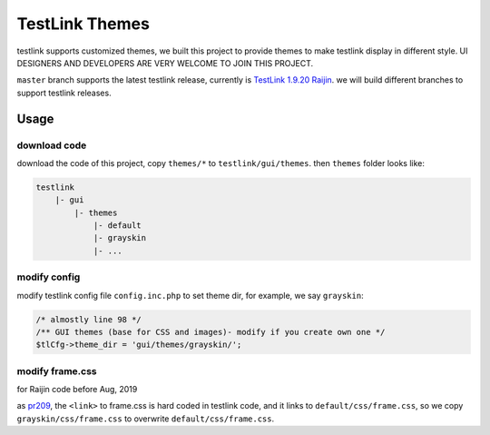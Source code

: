 ===============
TestLink Themes
===============

testlink supports customized themes, we built this project to provide themes
to make testlink display in different style. UI DESIGNERS AND DEVELOPERS ARE
VERY WELCOME TO JOIN THIS PROJECT.


``master`` branch supports the latest testlink release, currently is
`TestLink 1.9.20 Raijin <https://github.com/TestLinkOpenSourceTRMS/testlink-code>`__.
we will build different branches to support testlink releases.

Usage
-----

download code
~~~~~~~~~~~~~

download the code of this project, copy ``themes/*`` to ``testlink/gui/themes``.
then ``themes`` folder looks like:

.. code:: text

    testlink
        |- gui
            |- themes
                |- default
                |- grayskin
                |- ...

modify config
~~~~~~~~~~~~~

modify testlink config file ``config.inc.php`` to set theme dir, for example,
we say ``grayskin``:

.. code:: php

    /* almostly line 98 */
    /** GUI themes (base for CSS and images)- modify if you create own one */
    $tlCfg->theme_dir = 'gui/themes/grayskin/';

modify frame.css
~~~~~~~~~~~~~~~~

for Raijin code before Aug, 2019

as `pr209 <https://github.com/TestLinkOpenSourceTRMS/testlink-code/pull/209>`__,
the ``<link>`` to frame.css is hard coded in testlink code, and it links to
``default/css/frame.css``, so we copy ``grayskin/css/frame.css`` to overwrite
``default/css/frame.css``.
